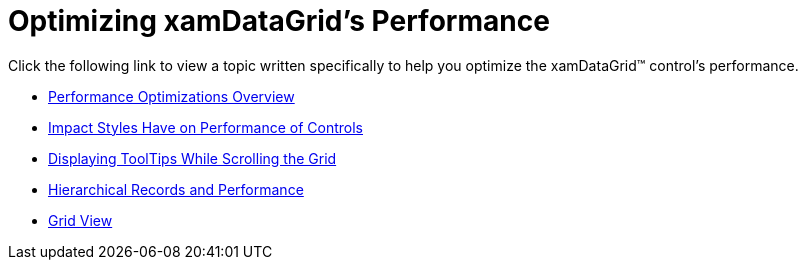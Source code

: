 ﻿////

|metadata|
{
    "name": "xamdatagrid-optimizing-performance",
    "controlName": ["xamDataGrid"],
    "tags": [],
    "guid": "{F466BB83-7C9B-49BB-9C72-717ED6B56859}",  
    "buildFlags": [],
    "createdOn": "2012-01-30T19:39:53.0129557Z"
}
|metadata|
////

= Optimizing xamDataGrid's Performance

Click the following link to view a topic written specifically to help you optimize the xamDataGrid™ control's performance.

* link:xamdata-performance-optimizations-overview.html[Performance Optimizations Overview]
* link:xamdata-impact-styles-have-on-performance-of-controls.html[Impact Styles Have on Performance of Controls]
* link:xamdata-displaying-tooltips-while-scrolling-the-grid.html[Displaying ToolTips While Scrolling the Grid]
* link:xamdatapresenter-hierarchical-records-and-performance.html[Hierarchical Records and Performance]
* link:xamdatapresenter-optimizing-performance-grid-view.html[Grid View]